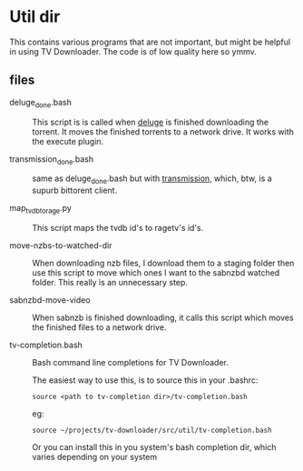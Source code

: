 
* Util dir

This contains various programs that are not important, but might be
helpful in using TV Downloader.  The code is of low quality here so
ymmv.


** files

- deluge_done.bash :: This script is is called when [[http://deluge-torrent.org/][deluge]] is finished
     downloading the torrent.  It moves the finished torrents to a
     network drive.  It works with the execute plugin.

- transmission_done.bash :: same as deluge_done.bash but with
     [[https://www.transmissionbt.com/][transmission]], which, btw, is a supurb bittorent client.

- map_tvdb_to_rage.py :: This script maps the tvdb id's to ragetv's
     id's.

- move-nzbs-to-watched-dir :: When downloading nzb files, I download
     them to a staging folder then use this script to move which ones
     I want to the sabnzbd watched folder.  This really is an
     unnecessary step.

- sabnzbd-move-video :: When sabnzb is finished downloading, it calls
     this script which moves the finished files to a network drive.

- tv-completion.bash :: Bash command line completions for TV Downloader.

     The easiest way to use this, is to source this in your .bashrc:

     =source <path to tv-completion dir>/tv-completion.bash=

     eg:

     =source ~/projects/tv-downloader/src/util/tv-completion.bash=

     Or you can install this in you system's bash completion dir,
     which varies depending on your system
